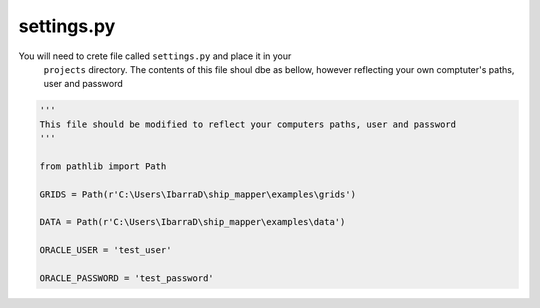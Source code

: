 settings.py 
=============

You will need to crete file called ``settings.py`` and place it in your
 ``projects`` directory. The contents of this file shoul dbe as bellow, however
 reflecting your own comptuter's paths, user and password


.. code-block:: python
    
    '''
    This file should be modified to reflect your computers paths, user and password
    '''
    
    from pathlib import Path
    
    GRIDS = Path(r'C:\Users\IbarraD\ship_mapper\examples\grids')
    
    DATA = Path(r'C:\Users\IbarraD\ship_mapper\examples\data')
    
    ORACLE_USER = 'test_user' 
    
    ORACLE_PASSWORD = 'test_password'